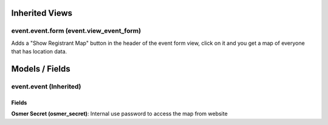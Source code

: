 Inherited Views
===============
event.event.form (event.view_event_form)
-----------------------------------------
Adds a "Show Registrant Map" button in the header of the event form view, click on it and you get a map of everyone that has location data.

Models / Fields
===============
event.event (Inherited)
-----------------------
Fields
^^^^^^
**Osmer Secret (osmer_secret)**: Internal use password to access the map from website